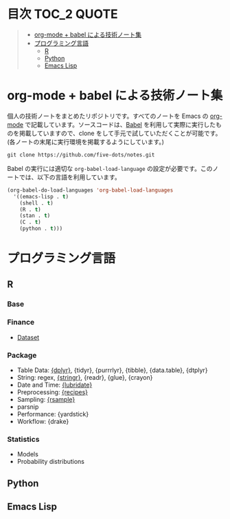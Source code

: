 #+STARTUP: content indent

* 目次                                                            :TOC_2:QUOTE:
#+BEGIN_QUOTE
- [[#org-mode--babel-による技術ノート集][org-mode + babel による技術ノート集]]
- [[#プログラミング言語][プログラミング言語]]
  - [[#r][R]]
  - [[#python][Python]]
  - [[#emacs-lisp][Emacs Lisp]]
#+END_QUOTE

* org-mode + babel による技術ノート集

個人の技術ノートをまとめたリポジトリです。すべてのノートを Emacs の [[https://orgmode.org/ja/][org-mode]] で記載しています。ソースコードは、[[https://orgmode.org/worg/org-contrib/babel/][Babel]] を利用して実際に実行したものを掲載していますので、clone をして手元で試していただくことが可能です。(各ノートの末尾に実行環境を掲載するようにしています。)

#+begin_src shell
git clone https://github.com/five-dots/notes.git
#+end_src

Babel の実行には適切な ~org-babel-load-language~ の設定が必要です。このノートでは、以下の言語を利用しています。

#+begin_src emacs-lisp
(org-babel-do-load-languages 'org-babel-load-languages
  '((emacs-lisp . t)
    (shell . t)
    (R . t)
    (stan . t)
    (C . t)
    (python . t)))
#+end_src

* プログラミング言語
** R
*** Base
*** Finance
- [[file:lang/r/finance/dataset.org][Dataset]]
 
*** Package

- Table Data: [[file:lang/r/package/dplyr/][{dplyr}]], {tidyr}, {purrrlyr}, {tibble}, {data.table}, {dtplyr}
- String: regex, [[file:./lang/r/package/stringr.org][{stringr}]], {readr}, {glue}, {crayon}
- Date and Time: [[file:./lang/r/package/lubridate.org][{lubridate}]]
- Preprocessing: [[file:lang/r/package/recipes.org][{recipes}]]
- Sampling: [[file:lang/r/package/rsample.org][{rsample}]]
- parsnip
- Performance: {yardstick}
- Workflow: {drake}

*** Statistics
- Models
- Probability distributions
** Python
** Emacs Lisp
